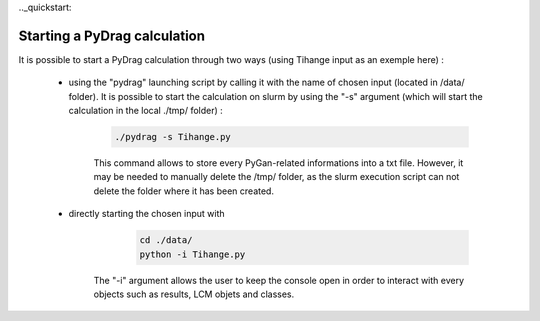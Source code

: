 .._quickstart:

================================
Starting a PyDrag calculation
================================

It is possible to start a PyDrag calculation through two ways (using Tihange input as an exemple here) :

  - using the "pydrag" launching script by calling it with the name of chosen input (located in /data/ folder). It is possible to start the calculation on slurm by using the "-s" argument (which will start the calculation in the local ./tmp/ folder) :

	.. code-block:: sh

		./pydrag -s Tihange.py

	This command allows to store every PyGan-related informations into a txt file. However, it may be needed to manually delete the /tmp/ folder, as the slurm execution script can not delete the folder where it has been created.

  - directly starting the chosen input with 
 	 .. code-block:: sh

		cd ./data/
		python -i Tihange.py

	The "-i" argument allows the user to keep the console open in order to interact with every objects such as results, LCM objets and classes.

